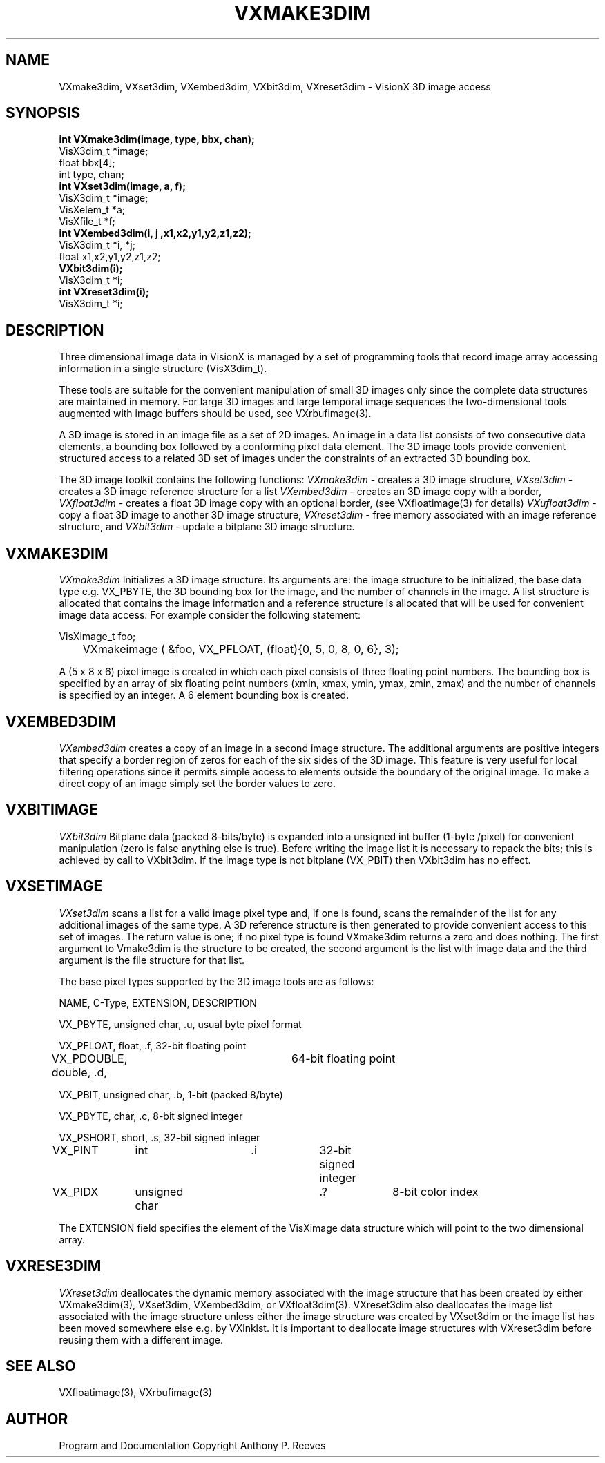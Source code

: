 .TH VXMAKE3DIM 3  VisionX "A.P. Reeves" "VisionX USER\'S MANUAL"
.SH NAME
VXmake3dim, VXset3dim, VXembed3dim, VXbit3dim, VXreset3dim \- VisionX 3D image access 
.SH SYNOPSIS
.nf
.B
int VXmake3dim(image, type, bbx, chan);
VisX3dim_t *image;
float bbx[4];
int type, chan;
.B
int VXset3dim(image, a, f);
VisX3dim_t *image;
VisXelem_t *a;
VisXfile_t *f;
.B
int VXembed3dim(i, j ,x1,x2,y1,y2,z1,z2);
VisX3dim_t *i, *j;
float x1,x2,y1,y2,z1,z2;
.B
VXbit3dim(i);
VisX3dim_t *i;
.B
int VXreset3dim(i);
VisX3dim_t *i;
.fi

.SH DESCRIPTION
Three dimensional image data in VisionX is managed by a set
of programming tools that
record image array accessing information in a single structure (VisX3dim_t).

These tools are suitable for the convenient manipulation of small 3D
images only since the complete data structures are maintained in
memory. For large 3D images and large temporal image sequences the
two-dimensional tools augmented with image buffers should be used,
see VXrbufimage(3).

A 3D image is stored in an image file as a set of 2D images.
An image in a data list consists of two consecutive data elements,
a bounding box followed by a conforming pixel data element.
The 3D image tools provide convenient structured access to a related 3D set
of images under the constraints of an extracted 3D bounding box.
.PP
The 3D image toolkit contains the following functions:
.I VXmake3dim
\- creates a 3D image structure,
.I VXset3dim
\- creates a 3D image reference structure for a list
.I VXembed3dim
\- creates an 3D image copy with a border, 
.I VXfloat3dim
\- creates a float 3D image copy with an optional border,
(see VXfloatimage(3) for details)
.I VXufloat3dim
\- copy a float 3D image to another 3D image structure,
.I VXreset3dim
\- free memory associated with an image reference structure,
and
.I VXbit3dim
\- update a bitplane 3D image structure.

.SH VXMAKE3DIM
.PP
.I VXmake3dim
Initializes a 3D image structure. Its arguments are: the image structure
to be initialized, the base data type e.g. VX_PBYTE, the 3D bounding
box for the image, and the number of channels in the image.
A list structure is allocated that contains the image information
and a reference structure is allocated that will be used for convenient
image data access. For example consider the following statement:
.nf

VisXimage_t foo;
	VXmakeimage ( &foo, VX_PFLOAT, (float){0, 5, 0, 8, 0, 6}, 3);

.fi
A (5 x 8 x 6) pixel image is created in which each pixel consists of
three floating point numbers. The
bounding box is specified by an array of
six floating point numbers (xmin, xmax, ymin, ymax, zmin, zmax) and
the number of channels is specified by an integer. 
A 6 element bounding box is created.


.SH VXEMBED3DIM
.I VXembed3dim
creates a copy of an image in a second image structure.
The additional arguments are positive integers that specify a border
region of zeros for each of the six sides of the 3D image. This feature
is very useful for local filtering operations since it permits
simple access to elements outside the boundary of the original image.
To make a direct copy of an image simply set the border values to zero.

.SH VXBITIMAGE
.I VXbit3dim
Bitplane data (packed 8-bits/byte) is expanded into a unsigned int
buffer (1-byte /pixel) for convenient manipulation (zero is false
anything else is true). Before writing the image list it is necessary
to repack the bits; this is achieved by call to VXbit3dim.
If the image type is not bitplane (VX_PBIT) then VXbit3dim has no effect.

.SH VXSETIMAGE
.I VXset3dim
scans a list  for a valid image pixel type and, if one is found, 
scans the remainder of the list for any 
additional images of the same type.
A 3D reference structure is then generated
to provide convenient access to this set of images. The  return value
is one;
if no pixel type is found VXmake3dim returns a zero and does nothing.
The first argument to Vmake3dim is the structure to be created, the
second argument is the list with image data and the third argument is
the file structure for that list.

.PP
The base pixel types supported by the 3D image tools are as follows:
.nf

NAME, C-Type, EXTENSION, DESCRIPTION

VX_PBYTE, unsigned char, .u, usual byte pixel format

VX_PFLOAT, float, .f, 32-bit floating point

VX_PDOUBLE, double, .d,	64-bit floating point

VX_PBIT, unsigned char, .b, 1-bit (packed 8/byte)

VX_PBYTE, char, .c, 8-bit signed integer

VX_PSHORT, short, .s, 32-bit signed integer

VX_PINT 	int      	.i		32-bit signed integer

VX_PIDX 	unsigned char  	.?		8-bit color index
.fi

The EXTENSION field specifies the element of the VisXimage data
structure which will point to the two
dimensional array. 

.SH VXRESE3DIM
.I VXreset3dim
deallocates the dynamic memory associated with the image structure that
has been created by either VXmake3dim(3), VXset3dim, VXembed3dim, or
VXfloat3dim(3).  VXreset3dim also deallocates the image list
associated with the image structure unless either the image structure
was created by VXset3dim or the image list has been moved somewhere
else e.g.  by VXlnklst.  It is important to deallocate image structures
with VXreset3dim before reusing them with a different image.


.SH SEE ALSO
VXfloatimage(3), VXrbufimage(3)


.SH AUTHOR
Program and Documentation Copyright Anthony P. Reeves
